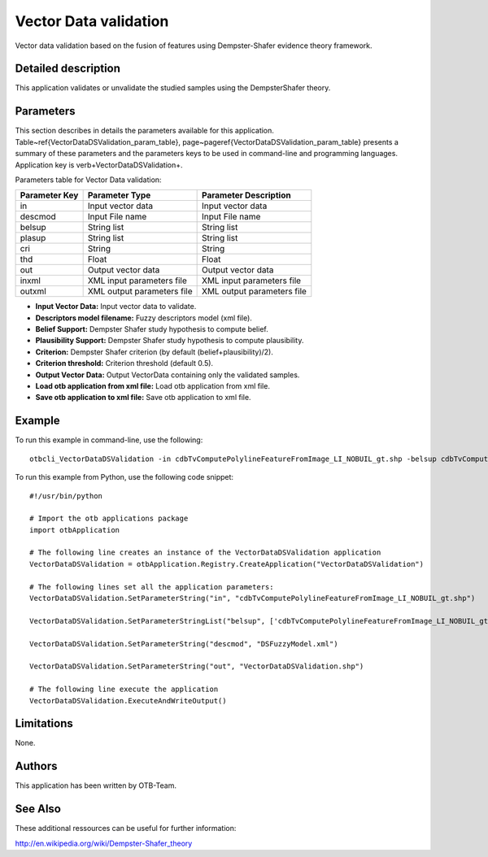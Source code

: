Vector Data validation
^^^^^^^^^^^^^^^^^^^^^^

Vector data validation based on the fusion of features using Dempster-Shafer evidence theory framework.

Detailed description
--------------------

This application validates or unvalidate the studied samples using the DempsterShafer theory.

Parameters
----------

This section describes in details the parameters available for this application. Table~\ref{VectorDataDSValidation_param_table}, page~\pageref{VectorDataDSValidation_param_table} presents a summary of these parameters and the parameters keys to be used in command-line and programming languages. Application key is \verb+VectorDataDSValidation+.

Parameters table for Vector Data validation:

+-------------+--------------------------+----------------------------------+
|Parameter Key|Parameter Type            |Parameter Description             |
+=============+==========================+==================================+
|in           |Input vector data         |Input vector data                 |
+-------------+--------------------------+----------------------------------+
|descmod      |Input File name           |Input File name                   |
+-------------+--------------------------+----------------------------------+
|belsup       |String list               |String list                       |
+-------------+--------------------------+----------------------------------+
|plasup       |String list               |String list                       |
+-------------+--------------------------+----------------------------------+
|cri          |String                    |String                            |
+-------------+--------------------------+----------------------------------+
|thd          |Float                     |Float                             |
+-------------+--------------------------+----------------------------------+
|out          |Output vector data        |Output vector data                |
+-------------+--------------------------+----------------------------------+
|inxml        |XML input parameters file |XML input parameters file         |
+-------------+--------------------------+----------------------------------+
|outxml       |XML output parameters file|XML output parameters file        |
+-------------+--------------------------+----------------------------------+

- **Input Vector Data:** Input vector data to validate.

- **Descriptors model filename:** Fuzzy descriptors model (xml file).

- **Belief Support:** Dempster Shafer study hypothesis to compute belief.

- **Plausibility Support:** Dempster Shafer study hypothesis to compute plausibility.

- **Criterion:** Dempster Shafer criterion (by default (belief+plausibility)/2).

- **Criterion threshold:** Criterion threshold (default 0.5).

- **Output Vector Data:** Output VectorData containing only the validated samples.

- **Load otb application from xml file:** Load otb application from xml file.

- **Save otb application to xml file:** Save otb application to xml file.



Example
-------

To run this example in command-line, use the following: 
::

	otbcli_VectorDataDSValidation -in cdbTvComputePolylineFeatureFromImage_LI_NOBUIL_gt.shp -belsup cdbTvComputePolylineFeatureFromImage_LI_NOBUIL_gt.shp -descmod DSFuzzyModel.xml -out VectorDataDSValidation.shp

To run this example from Python, use the following code snippet: 

::

	#!/usr/bin/python

	# Import the otb applications package
	import otbApplication

	# The following line creates an instance of the VectorDataDSValidation application 
	VectorDataDSValidation = otbApplication.Registry.CreateApplication("VectorDataDSValidation")

	# The following lines set all the application parameters:
	VectorDataDSValidation.SetParameterString("in", "cdbTvComputePolylineFeatureFromImage_LI_NOBUIL_gt.shp")

	VectorDataDSValidation.SetParameterStringList("belsup", ['cdbTvComputePolylineFeatureFromImage_LI_NOBUIL_gt.shp'])

	VectorDataDSValidation.SetParameterString("descmod", "DSFuzzyModel.xml")

	VectorDataDSValidation.SetParameterString("out", "VectorDataDSValidation.shp")

	# The following line execute the application
	VectorDataDSValidation.ExecuteAndWriteOutput()

Limitations
-----------

None.

Authors
-------

This application has been written by OTB-Team.

See Also
--------

These additional ressources can be useful for further information: 

http://en.wikipedia.org/wiki/Dempster-Shafer_theory


